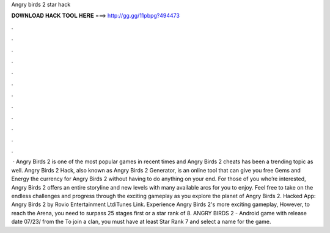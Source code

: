Angry birds 2 star hack

𝐃𝐎𝐖𝐍𝐋𝐎𝐀𝐃 𝐇𝐀𝐂𝐊 𝐓𝐎𝐎𝐋 𝐇𝐄𝐑𝐄 ===> http://gg.gg/11pbpg?494473

.

.

.

.

.

.

.

.

.

.

.

.

 · Angry Birds 2 is one of the most popular games in recent times and Angry Birds 2 cheats has been a trending topic as well. Angry Birds 2 Hack, also known as Angry Birds 2 Generator, is an online tool that can give you free Gems and Energy the currency for Angry Birds 2 without having to do anything on your end. For those of you who’re interested, Angry Birds 2 offers an entire storyline and new levels with many available arcs for you to enjoy. Feel free to take on the endless challenges and progress through the exciting gameplay as you explore the planet of Angry Birds 2. Hacked App: Angry Birds 2 by Rovio Entertainment LtdiTunes Link. Experience Angry Birds 2's more exciting gameplay, However, to reach the Arena, you need to surpass 25 stages first or a star rank of 8. ANGRY BIRDS 2 - Android game with release date 07/23/ from the To join a clan, you must have at least Star Rank 7 and select a name for the game.